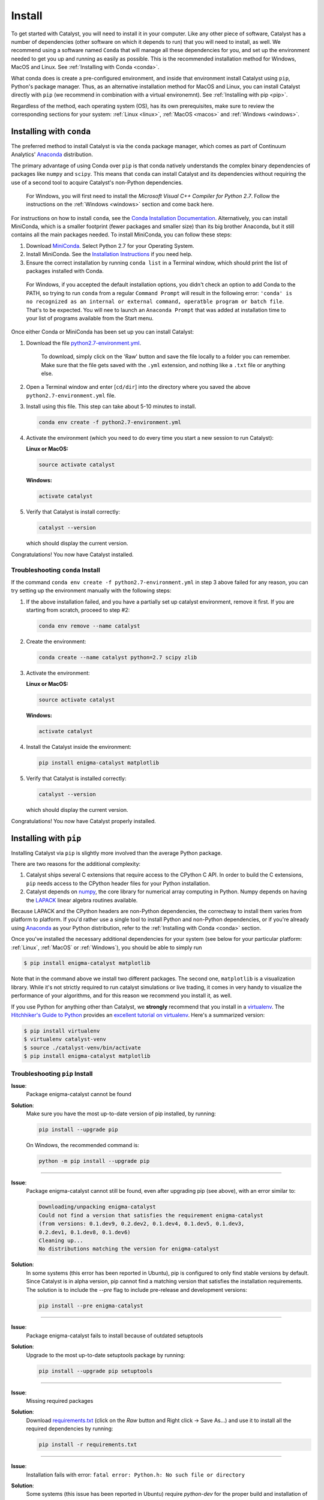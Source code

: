 Install
=======

To get started with Catalyst, you will need to install it in your computer. 
Like any other piece of software, Catalyst has a number of dependencies 
(other software on which it depends to run) that you will need to install, as 
well. We recommend using a software named ``Conda`` that will manage all 
these dependencies for you, and set up the environment needed to get you up 
and running as easily as possible. This is the recommended installation method
for Windows, MacOS and Linux. See :ref:`Installing with Conda <conda>`.

What conda does is create a pre-configured environment, and inside that 
environment install Catalyst using ``pip``, Python's package manager. Thus, 
as an alternative installation method for MacOS and Linux, you can install 
Catalyst directly with ``pip`` (we recommend in combination with a virtual 
environemnt). See :ref:`Installing with pip <pip>`.

Regardless of the method, each operating system (OS), has its own 
prerequisites, make sure to review the corresponding sections for your system:
:ref:`Linux <linux>`, :ref:`MacOS <macos>` and :ref:`Windows <windows>`.

.. _conda:

Installing with ``conda``
-------------------------

The preferred method to install Catalyst is via the ``conda`` package manager, 
which comes as part of Continuum Analytics' `Anaconda
<http://continuum.io/downloads>`_ distribution.

The primary advantage of using Conda over ``pip`` is that conda natively
understands the complex binary dependencies of packages like ``numpy`` and
``scipy``.  This means that ``conda`` can install Catalyst and its 
dependencies without requiring the use of a second tool to acquire Catalyst's 
non-Python dependencies.

  For Windows, you will first need to install the *Microsoft Visual C++ 
  Compiler for Python 2.7*. Follow the instructions on the :ref:`Windows 
  <windows>` section and come back here.

For instructions on how to install ``conda``, see the `Conda Installation
Documentation <http://conda.pydata.org/docs/download.html>`_. Alternatively, 
you can install MiniConda, which is a smaller footprint (fewer packages and 
smaller size) than its big brother Anaconda, but it still contains all the 
main packages needed. To install MiniConda, you can follow these steps:

1. Download `MiniConda <https://conda.io/miniconda.html>`_. Select Python 2.7 
   for your Operating System.
2. Install MiniConda. See the `Installation Instructions 
   <https://conda.io/docs/user-guide/install/index.html>`_ if you need help.
3. Ensure the correct installation by running ``conda list`` in a Terminal 
   window, which should print the list of packages installed with Conda.

  For Windows, if you accepted the default installation options, you didn't 
  check an option to add Conda to the PATH, so trying to run ``conda`` from
  a regular ``Command Prompt`` will result in the following error: ``'conda' 
  is no recognized as an internal or external command, operatble program or 
  batch file``. That's to be expected. You will nee to launch an ``Anaconda 
  Prompt`` that was added at installation time to your list of programs 
  available from the Start menu. 

Once either Conda or MiniConda has been set up you can install Catalyst:

1. Download the file `python2.7-environment.yml 
   <https://github.com/enigmampc/catalyst/blob/master/etc/python2.7-environment.yml>`_.

     To download, simply click on the 'Raw' button and save the file locally 
     to a folder you can remember. Make sure that the file gets saved with the
     ``.yml`` extension, and nothing like a ``.txt`` file or anything else.

2. Open a Terminal window and enter [``cd/dir``] into the directory where you 
   saved the above ``python2.7-environment.yml`` file.

3. Install using this file. This step can take about 5-10 minutes to install.

   .. code-block:: bash

      conda env create -f python2.7-environment.yml

4. Activate the environment (which you need to do every time you start a new 
   session to run Catalyst):

   **Linux or MacOS:**

   .. code-block:: bash

      source activate catalyst

   **Windows:**

   .. code-block:: bash

      activate catalyst

5. Verify that Catalyst is install correctly:

   .. code-block:: bash

     catalyst --version

   which should display the current version.

Congratulations! You now have Catalyst installed.

Troubleshooting ``conda`` Install
~~~~~~~~~~~~~~~~~~~~~~~~~~~~~~~~~

If the command  ``conda env create -f python2.7-environment.yml`` in step 3 
above failed for any reason, you can try setting up the environment manually 
with the following steps:

1. If the above installation failed, and you have a partially set up catalyst
   environment, remove it first. If you are starting from scratch, proceed to 
   step #2:

   .. code-block:: bash

      conda env remove --name catalyst

2. Create the environment:

   .. code-block:: bash

      conda create --name catalyst python=2.7 scipy zlib

3. Activate the environment:

   **Linux or MacOS:**

   .. code-block:: bash

      source activate catalyst

   **Windows:**

   .. code-block:: bash

      activate catalyst

4. Install the Catalyst inside the environment:

   .. code-block:: bash

      pip install enigma-catalyst matplotlib

5. Verify that Catalyst is installed correctly:

   .. code-block:: bash

     catalyst --version

   which should display the current version.

Congratulations! You now have Catalyst properly installed.

.. _pip:

Installing with ``pip``
-----------------------

Installing Catalyst via ``pip`` is slightly more involved than the average
Python package.

There are two reasons for the additional complexity:

1. Catalyst ships several C extensions that require access to the CPython C 
   API. In order to build the C extensions, ``pip`` needs access to the 
   CPython header files for your Python installation.

2. Catalyst depends on `numpy <http://www.numpy.org/>`_, the core library for
   numerical array computing in Python.  Numpy depends on having the `LAPACK
   <http://www.netlib.org/lapack>`_ linear algebra routines available.

Because LAPACK and the CPython headers are non-Python dependencies, the 
correctway to install them varies from platform to platform.  If you'd rather 
use a single tool to install Python and non-Python dependencies, or if you're 
already using `Anaconda <http://continuum.io/downloads>`_ as your Python 
distribution, refer to the :ref:`Installing with Conda <conda>` section.

Once you've installed the necessary additional dependencies for your system 
(see below for your particular platform: :ref:`Linux`, :ref:`MacOS` or 
:ref:`Windows`), you should be able to simply run

.. code-block:: bash

   $ pip install enigma-catalyst matplotlib

Note that in the command above we install two different packages. The second 
one, ``matplotlib`` is a visualization library. While it's not strictly 
required to run catalyst simulations or live trading, it comes in very handy
to visualize the performance of your algorithms, and for this reason we 
recommend you install it, as well.

If you use Python for anything other than Catalyst, we **strongly** recommend
that you install in a `virtualenv
<https://virtualenv.readthedocs.org/en/latest>`_.  The `Hitchhiker's Guide to
Python`_ provides an `excellent tutorial on virtualenv
<http://docs.python-guide.org/en/latest/dev/virtualenvs/>`_. Here's a 
summarized version:

.. code-block:: bash

   $ pip install virtualenv
   $ virtualenv catalyst-venv
   $ source ./catalyst-venv/bin/activate
   $ pip install enigma-catalyst matplotlib

Troubleshooting ``pip`` Install
~~~~~~~~~~~~~~~~~~~~~~~~~~~~~~~

**Issue**: 
   Package enigma-catalyst cannot be found 
 
**Solution**: 
   Make sure you have the most up-to-date version of pip installed, by running: 

   .. code-block:: bash

      pip install --upgrade pip

   On Windows, the recommended command is:

   .. code-block:: bash

      python -m pip install --upgrade pip

----

**Issue**: 
   Package enigma-catalyst cannot still be found, even after upgrading pip 
   (see above), with an error similar to:

   .. code-block:: bash

      Downloading/unpacking enigma-catalyst
      Could not find a version that satisfies the requirement enigma-catalyst 
      (from versions: 0.1.dev9, 0.2.dev2, 0.1.dev4, 0.1.dev5, 0.1.dev3, 
      0.2.dev1, 0.1.dev8, 0.1.dev6)
      Cleaning up...
      No distributions matching the version for enigma-catalyst

**Solution**:
   In some systems (this error has been reported in Ubuntu), pip is configured 
   to only find stable versions by default. Since Catalyst is in alpha 
   version, pip cannot find a matching version that satisfies the installation 
   requirements. The solution is to include the `--pre` flag to include 
   pre-release and development versions:

   .. code-block:: bash

      pip install --pre enigma-catalyst

----

**Issue**: 
   Package enigma-catalyst fails to install because of outdated setuptools

**Solution**: 
   Upgrade to the most up-to-date setuptools package by running: 

   .. code-block:: bash

      pip install --upgrade pip setuptools

----

**Issue**:
   Missing required packages  

**Solution**:
   Download `requirements.txt 
   <https://github.com/enigmampc/catalyst/blob/master/etc/requirements.txt>`_ 
   (click on the *Raw* button and Right click -> Save As...) and use it to
   install all the required dependencies by running:

   .. code-block:: bash

      pip install -r requirements.txt

----

**Issue**: 
   Installation fails with error: 
   ``fatal error: Python.h: No such file or directory``

**Solution**: 
   Some systems (this issue has been reported in Ubuntu) require `python-dev` 
   for the proper build and installation of package dependencies. The solution 
   is to install python-dev, which is independent of the virtual environment. 
   In Ubuntu, you would need to run:

   .. code-block:: bash

      sudo apt-get install python-dev


.. _linux:

GNU/Linux Requirements
----------------------

On `Debian-derived`_ Linux distributions, you can acquire all the necessary
binary dependencies from ``apt`` by running:

.. code-block:: bash

   $ sudo apt-get install libatlas-base-dev python-dev gfortran pkg-config libfreetype6-dev

On recent `RHEL-derived`_ derived Linux distributions (e.g. Fedora), the
following should be sufficient to acquire the necessary additional
dependencies:

.. code-block:: bash

   $ sudo dnf install atlas-devel gcc-c++ gcc-gfortran libgfortran python-devel redhat-rep-config

On `Arch Linux`_, you can acquire the additional dependencies via ``pacman``:

.. code-block:: bash

   $ pacman -S lapack gcc gcc-fortran pkg-config

.. Commenting it out until Catalyst fully supports Python 3.X
..
.. There are also AUR packages available for installing `Python 3.4
.. <https://aur.archlinux.org/packages/python34/>`_ (Arch's default python is now
.. 3.5, but Catalyst only currently supports 3.4), and `ta-lib
.. <https://aur.archlinux.org/packages/ta-lib/>`_, an optional Catalyst dependency.
.. Python 2 is also installable via:

.. 

..   $ pacman -S python2

Amazon Linux AMI Notes
~~~~~~~~~~~~~~~~~~~~~~

The packages ``pip`` and ``setuptools`` that come shipped by default are very 
outdated. Thus, you first need to run:

.. code-block:: bash

   pip install --upgrade pip setuptools

The default installation is also missing the C and C++ compilers, which you 
install by:

.. code-block:: bash

   sudo yum install gcc gcc-c++

Then you should follow the regular installation instructions outlined at the 
beginning of this page.


.. _MacOS:

MacOS Requirements
------------------

The version of Python shipped with MacOS by default is generally out of date, 
and has a number of quirks because it's used directly by the operating system.
For these reasons, many developers choose to install and use a separate Python
installation. The `Hitchhiker's Guide to Python`_ provides an excellent guide
to `Installing Python on MacOS <http://docs.python-guide.org/en/latest/>`_, 
which explains how to install Python with the `Homebrew`_ manager.

Assuming you've installed Python with Homebrew, you'll also likely need the
following brew packages:

.. code-block:: bash

   $ brew install freetype pkg-config gcc openssl

MacOS + virtualenv + matplotlib
~~~~~~~~~~~~~~~~~~~~~~~~~~~~~

A note about using matplotlib in virtual enviroments on MacOS: it may be 
necessary to run

.. code-block:: bash

   echo "backend: TkAgg" > ~/.matplotlib/matplotlibrc

in order to override the default ``MacOS`` backend for your system, which 
may not be accessible from inside the virtual environment. This will allow 
Catalyst to open matplotlib charts from within a virtual environment, which 
is useful for displaying the performance of your backtests.  To learn more 
about matplotlib backends, please refer to the
`matplotlib backend documentation <https://matplotlib.org/faq/usage_faq.html#what-is-a-backend>`_.

.. _windows:

Windows Requirements
--------------------

In Windows, you will first need to install the `Microsoft Visual C++ Compiler 
for Python 2.7 
<https://www.microsoft.com/en-us/download/details.aspx?id=44266>`_. This 
package contains the compiler and the set of system headers necessary for 
producing binary wheels for Python 2.7 packages. If it's not already in your 
system, download it and install it before proceeding to the next step.

Once you have the above compiler installed, the easiest and best supported way 
to install Catalyst in Windows is to use :ref:`Conda <conda>`. If you didn't 
any problems installing the compiler, jump to the :ref:`Conda <conda>` section, 
otherwise keep on reading to troubleshoot the C++ compiler installtion.

Some problems we have encountered installing the **Visual C++ Compiler** 
mentioned above are as follows:

- **The system administrator has set policies to prevent this installation**.
  
  In some systems, there is a default *Windows Software Restriction* policy 
  that prevents the installation of some software packages like this one. 
  You'll have to change the Registry to circumvent this:

  - Click ``Start``, and search for ``regedit`` and launch the 
    ``Registry Editor``
  - Navigate to the following folder:
    ``HKEY_LOCAL_MACHINE\SOFTWARE\Policies\Microsoft\Windows\Installer``
  - If the last folder does not exist, create it by right-clicking on the 
    parent folder and choosing -> ``New`` -> ``Key`` and typing ``Installer``
  - If there is an entry for ``DisableMSI``, set the Value data to 0.
  - If there is no such entry, click on the ``Edit`` menu -> ``New`` -> 
    ``DWORD (32-bit) Value`` and enter ``DisableMSI`` as the Name (and by 
    default you get 0 as the Value Data)

|
- **The installer has encountered an unexpected error installing this package. 
  This may indicate a problem with this package. The error code is 2503.**

  We have observed this when trying to install a package without enough 
  administrator permissions. Even when you are logged in as an Administrator, 
  you have to explictily install this package with administrator privileges:

  - Click ``Start`` and find ``CMD`` or ``Command Prompt``
  - Right click on it and choose ``Run as administrator``
  - ``cd`` into the folder where you downloaded ``VCForPython27.msi``
  - Run ``msiexec /i VCForPython27.msi``

Getting Help
------------

If after following the instructions above, and going through the 
*Troubleshooting* sections, you still experience problems installing Catalyst,
you can seek additional help through the following channels:

- Join our `Discord community <https://discord.gg/SJK32GY>`_, and head over 
  the #catalyst_dev channel where many other users (as well as the project 
  developers) hang out, and can assist you with your particular issue. The 
  more descriptive and the more information you can provide, the easiest will 
  be for others to help you out.

- Report the problem you are experiencing on our 
  `GitHub repository <https://github.com/enigmampc/catalyst/issues>`_ 
  following the guidelines provided therein. Before you do so, take a moment 
  to browse through all `previous reported issues
  <https://github.com/enigmampc/catalyst/issues?utf8=%E2%9C%93&q=is%3Aissue>`_ 
  in the likely case that someone else experienced that same issue before, 
  and you get a hint on how to solve it.


.. _`Debian-derived`: https://www.debian.org/misc/children-distros
.. _`RHEL-derived`: https://en.wikipedia.org/wiki/Red_Hat_Enterprise_Linux_derivatives
.. _`Arch Linux` : https://www.archlinux.org/
.. _`Hitchhiker's Guide to Python` : http://docs.python-guide.org/en/latest/
.. _`Homebrew` : http://brew.sh
